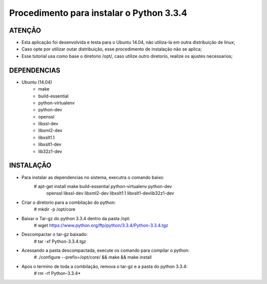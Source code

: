 
********************
Procedimento para instalar o Python 3.3.4
********************

ATENÇÂO
-------------------------

- Esta aplicação foi desenvolvida e testa para o Ubuntu 14.04, não utiliza-la em outra distribuição de linux;
- Caso opte por utilizar outar distribuição, esse procedimento de instalação não se aplica;
- Esse tutorial usa como base o diretorio /opt/, caso utilize outro diretorio, realize os ajustes necessarios;

DEPENDENCIAS
-------------------------
- Ubuntu (14.04)
    - make
    - build-essential
    - python-virtualenv
    - python-dev
    - openssl
    - libssl-dev
    - libxml2-dev
    - libxslt1.1
    - libxslt1-dev
    - lib32z1-dev

INSTALAÇÃO
-------------------------

- Para instalar as dependencias no sistema, executra o comando baixo:
    # apt-get install make build-essential python-virtualenv python-dev\
                           openssl libssl-dev libxml2-dev libxslt1.1 libxslt1-dev\
                           lib32z1-dev

- Criar o diretorio para a combilação do python:
    # mkdir -p /opt/core

- Baixar o Tar-gz do python 3.3.4 dentro da pasta /opt:
    # wget https://www.python.org/ftp/python/3.3.4/Python-3.3.4.tgz

- Descompactar o tar-gz baixado:
    # tar -xf Python-3.3.4.tgz

- Acessando a pasta descompactada, execute os comando para compilar o python:
    # ./configure --prefix=/opt/core/ && make && make install

- Apos o termino de toda a combilação, remova o tar-gz e a pasta do python 3.3.4:
    # rm -rf Python-3.3.4*